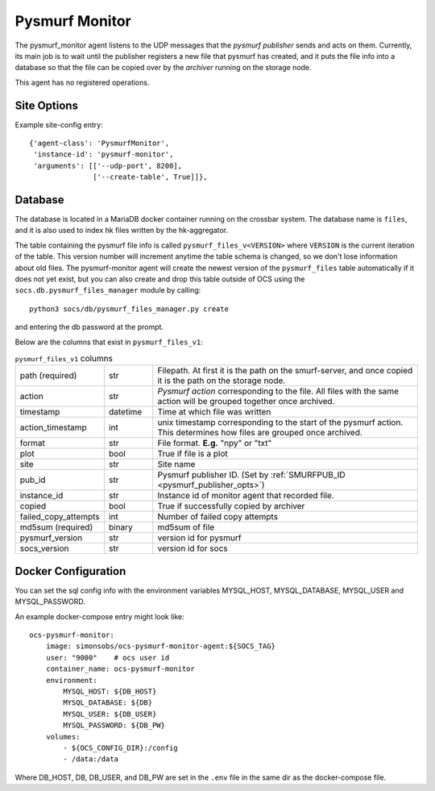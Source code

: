 .. highlight:: rst

.. _pysmurf_monitor:

====================
Pysmurf Monitor
====================

The pysmurf_monitor agent listens to the UDP messages that the
*pysmurf publisher* sends and acts on them.
Currently, its main job is to wait until the publisher registers a new file
that pysmurf has created, and it puts the file info into a database so that
the file can be copied over by the *archiver* running on the storage node.

This agent has no registered operations.

Site Options
------------

.. argparse::
    :filename: ../agents/pysmurf_monitor/pysmurf_monitor.py
    :func: make_parser
    :prog: python3 pysmurf_monitor.py

Example site-config entry::

      {'agent-class': 'PysmurfMonitor',
       'instance-id': 'pysmurf-monitor',
       'arguments': [['--udp-port', 8200],
                     ['--create-table', True]]},



.. _pysmurf_files_db:

Database
--------


The database is located in a MariaDB docker container running on the crossbar
system. The database name is ``files``, and it is also used to index hk files
written by the hk-aggregator.

The table containing the pysmurf file info is called ``pysmurf_files_v<VERSION>``
where ``VERSION`` is the current iteration of the table.
This version number will increment anytime the table schema is changed, so
we don't lose information about old files.
The pysmurf-monitor agent will create the newest version of the ``pysmurf_files``
table automatically if it does not yet exist, but you can also create and drop this table
outside of OCS using the ``socs.db.pysmurf_files_manager`` module by calling::

    python3 socs/db/pysmurf_files_manager.py create

and entering the db password at the prompt.

Below are the columns that exist in ``pysmurf_files_v1``:

..  list-table:: ``pysmurf_files_v1`` columns
    :widths: 10 10 60

    * - path (required)
      - str
      - Filepath. At first it is the path on the smurf-server, and
        once copied it is the path on the storage node.

    * - action
      - str
      - `Pysmurf action` corresponding to the file. All files with the same
        action will be grouped together once archived.

    * - timestamp
      - datetime
      - Time at which file was written

    * - action_timestamp
      - int
      - unix timestamp corresponding to the start of the pysmurf action.
        This determines how files are grouped once archived.

    * - format
      - str
      - File format. **E.g.** "npy" or "txt"

    * - plot
      - bool
      - True if file is a plot

    * - site
      - str
      - Site name

    * - pub_id
      - str
      - Pysmurf publisher ID. (Set by :ref:`SMURFPUB_ID <pysmurf_publisher_opts>`)

    * - instance_id
      - str
      - Instance id of monitor agent that recorded file.

    * - copied
      - bool
      - True if successfully copied by archiver

    * - failed_copy_attempts
      - int
      - Number of failed copy attempts

    * - md5sum (required)
      - binary
      - md5sum of file

    * - pysmurf_version
      - str
      - version id for pysmurf

    * - socs_version
      - str
      - version id for socs


Docker Configuration
--------------------

You can set the sql config info with the environment variables MYSQL_HOST,
MYSQL_DATABASE, MYSQL_USER and MYSQL_PASSWORD.

An example docker-compose entry might look like::

    ocs-pysmurf-monitor:
        image: simonsobs/ocs-pysmurf-monitor-agent:${SOCS_TAG}
        user: "9000"    # ocs user id
        container_name: ocs-pysmurf-monitor
        environment:
            MYSQL_HOST: ${DB_HOST}
            MYSQL_DATABASE: ${DB}
            MYSQL_USER: ${DB_USER}
            MYSQL_PASSWORD: ${DB_PW}
        volumes:
            - ${OCS_CONFIG_DIR}:/config
            - /data:/data

Where DB_HOST, DB, DB_USER, and DB_PW are set in the ``.env`` file in the same dir as
the docker-compose file.
